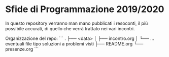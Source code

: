 * Sfide di Programmazione 2019/2020

In questo repository verranno man mano pubblicati i resoconti, il più 
possibile accurati, di quello che verrà trattato nei vari incontri. 

Organizzazione del repo:
```
.
├── <data>
│   ├── incontro.org
│   └── ... eventuali file tipo soluzioni a problemi visti
├── README.org
└── presenze.org
```
